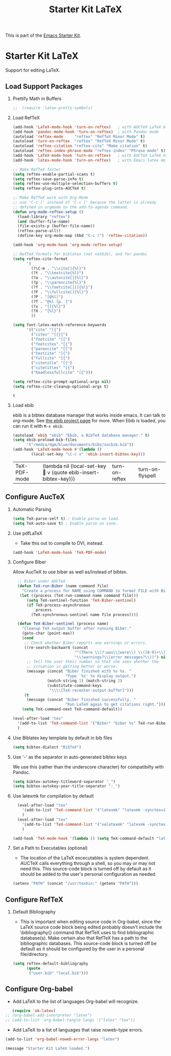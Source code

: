 #+TITLE: Starter Kit LaTeX
#+OPTIONS: toc:nil H:2 num:nil ^:nil

This is part of the [[file:starter-kit.org][Emacs Starter Kit]].

* Starter Kit LaTeX
  Support for editing LaTeX.

** Load Support Packages
*** Prettify Math in Buffers
#+source: latex-pretty-symbols 
#+begin_src emacs-lisp
;;  (require 'latex-pretty-symbols)
#+end_src

*** Load RefTeX
#+srcname: reftex-support
#+begin_src emacs-lisp 
  (add-hook 'LaTeX-mode-hook 'turn-on-reftex)   ; with AUCTeX LaTeX mode
  (add-hook 'pandoc-mode-hook 'turn-on-reftex)  ; with Pandoc mode
  (autoload 'reftex-mode     "reftex" "RefTeX Minor Mode" t)
  (autoload 'turn-on-reftex  "reftex" "RefTeX Minor Mode" t)
  (autoload 'reftex-citation "reftex-cite" "Make citation" t)
  (autoload 'reftex-index-phrase-mode "reftex-index" "Phrase mode" t)
  (add-hook 'LaTeX-mode-hook 'turn-on-reftex)   ; with AUCTeX LaTeX mode
  (add-hook 'latex-mode-hook 'turn-on-reftex)   ; with Emacs latex mode

  ;; Make RefTeX faster
  (setq reftex-enable-partial-scans t)
  (setq reftex-save-parse-info t)
  (setq reftex-use-multiple-selection-buffers t)
  (setq reftex-plug-into-AUCTeX t)

  ;; Make RefTeX work with Org-Mode
  ;; use 'C-c (' instead of 'C-c [' because the latter is already
  ;; defined in orgmode to the add-to-agenda command.
  (defun org-mode-reftex-setup ()
    (load-library "reftex") 
    (and (buffer-file-name)
    (file-exists-p (buffer-file-name))
    (reftex-parse-all))
    (define-key org-mode-map (kbd "C-c (") 'reftex-citation))

  (add-hook 'org-mode-hook 'org-mode-reftex-setup)

  ;; RefTeX formats for biblatex (not natbib), and for pandoc
  (setq reftex-cite-format
        '(
          (?\C-m . "\\cite[]{%l}")
          (?t . "\\textcite{%l}")
          (?a . "\\autocite[]{%l}")
          (?p . "\\parencite{%l}")
          (?f . "\\footcite[][]{%l}")
          (?F . "\\fullcite[]{%l}")
          (?P . "[@%l]")
          (?T . "@%l [p. ]")
          (?x . "[]{%l}")
          (?X . "{%l}")
          ))

  (setq font-latex-match-reference-keywords
        '(("cite" "[{")
          ("cites" "[{}]")
          ("footcite" "[{")
          ("footcites" "[{")
          ("parencite" "[{")
          ("textcite" "[{")
          ("fullcite" "[{") 
          ("citetitle" "[{") 
          ("citetitles" "[{") 
          ("headlessfullcite" "[{")))

  (setq reftex-cite-prompt-optional-args nil)
  (setq reftex-cite-cleanup-optional-args t)

#+end_src

#+RESULTS: reftex-support
: t

*** Load ebib
    ebib is a bibtex database manager that works inside emacs. It can
    talk to org-mode. See [[http://ebib.sourceforge.net/][the ebib project page]] for more. When Ebib is
    loaded, you can run it with =M-x ebib=.
  
#+source: ebib-load
#+begin_src emacs-lisp
  (autoload 'ebib "ebib" "Ebib, a BibTeX database manager." t)
  (setq ebib-preload-bib-files 
        '("/media/dgm/blue/documents/bibs/socbib.bib"))
  (add-hook 'LaTeX-mode-hook #'(lambda ()
          (local-set-key "\C-c v" 'ebib-insert-bibtex-key)))
#+end_src

#+RESULTS: ebib-load
| TeX-PDF-mode | (lambda nil (local-set-key  v (quote ebib-insert-bibtex-key))) | turn-on-reftex | turn-on-flyspell |

** Configure AucTeX 
*** Automatic Parsing

#+source: autoparse
#+begin_src emacs-lisp
  (setq TeX-parse-self t) ; Enable parse on load.
  (setq TeX-auto-save t) ; Enable parse on save.
#+end_src


*** Use pdfLaTeX
    - Take this out to compile to DVI, instead.
#+srcname: pdf-mode
#+begin_src emacs-lisp 
      (add-hook 'LaTeX-mode-hook 'TeX-PDF-mode)
#+end_src

*** Configure Biber
Allow AucTeX to use biber as well as/instead of bibtex.
#+source: setup-biber
#+begin_src emacs-lisp
    ;; Biber under AUCTeX
    (defun TeX-run-Biber (name command file)
      "Create a process for NAME using COMMAND to format FILE with Biber." 
     (let ((process (TeX-run-command name command file)))
        (setq TeX-sentinel-function 'TeX-Biber-sentinel)
        (if TeX-process-asynchronous
            process
          (TeX-synchronous-sentinel name file process))))
    
    (defun TeX-Biber-sentinel (process name)
      "Cleanup TeX output buffer after running Biber."
      (goto-char (point-max))
      (cond
       ;; Check whether Biber reports any warnings or errors.
       ((re-search-backward (concat
                             "^(There \\(?:was\\|were\\) \\([0-9]+\\) "
                             "\\(warnings?\\|error messages?\\))") nil t)
        ;; Tell the user their number so that she sees whether the
        ;; situation is getting better or worse.
        (message (concat "Biber finished with %s %s. "
                         "Type `%s' to display output.")
                 (match-string 1) (match-string 2)
                 (substitute-command-keys
                  "\\\\[TeX-recenter-output-buffer]")))
       (t
        (message (concat "Biber finished successfully. "
                         "Run LaTeX again to get citations right."))))
      (setq TeX-command-next TeX-command-default))
  
  (eval-after-load "tex"
    '(add-to-list 'TeX-command-list '("Biber" "biber %s" TeX-run-Biber nil t :help "Run Biber"))
    )    

#+end_src

*** Use Biblatex key template by default in bib files
#+source: bibtex-dialect
#+begin_src emacs-lisp :tangle no
  (setq bibtex-dialect "BibTeX")
#+end_src

*** Use '-' as the separator in auto-generated bibtex keys
We use this (rather than the underscore character) for compatibilty with Pandoc.

#+source: bibtex-key-separator
#+begin_src emacs-lisp :tangle no
  (setq bibtex-autokey-titleword-separator "_")
  (setq bibtex-autokey-year-title-separator ":_")
#+end_src

*** Use latexmk for compilation by default

#+srcname: latemkdefault
#+begin_src emacs-lisp
    (eval-after-load "tex"
      '(add-to-list 'TeX-command-list '("latexmk" "latexmk -synctex=1 -shell-escape -pdf %s" TeX-run-TeX nil t :help "Process file with latexmk"))
      )
    (eval-after-load "tex"
      '(add-to-list 'TeX-command-list '("xelatexmk" "latexmk -synctex=1 -shell-escape -xelatex %s" TeX-run-TeX nil t :help "Process file with xelatexmk"))
      )

  (add-hook 'TeX-mode-hook '(lambda () (setq TeX-command-default "latexmk")))  
#+end_src

*** Set a Path to Executables (optional)
    - The location of the LaTeX excecutables is system
      dependent. AUCTeX calls everything through a shell, so you may
      or may not need this.  This source-code block is turned off by
      default as it should be added to the user's personal
      configuration as needed.
#+srcname: set-exec-path
#+begin_src emacs-lisp :tangle no
      (setenv "PATH" (concat "/usr/texbin:" (getenv "PATH")))
#+end_src

** Configure RefTeX
*** Default Bibliography
    - This is important when editing source code in Org-babel, since
      the LaTeX source code block being edited probably doesn't
      include the \bibliography{} command that RefTeX uses to find
      bibliographic database(s).  Make certain also that RefTeX has a
      path to the bibliographic databases.  This source-code block is
      turned off be default as it should be configured by the user in
      a personal file/directory.
#+srcname: default-bibliography
#+begin_src emacs-lisp :tangle no
  (setq reftex-default-bibliography
        (quote
         ("user.bib" "local.bib")))
#+end_src

** Configure Org-babel
   - Add LaTeX to the list of languages Org-babel will recognize.
#+srcname: add-latex
#+begin_src emacs-lisp 
     (require 'ob-latex)
  ;; (org-babel-add-interpreter "latex")
  ;; (add-to-list 'org-babel-tangle-langs '("latex" "tex"))
#+end_src
   - Add LaTeX to a list of languages that raise noweb-type errors.
#+srcname: noweb-error
#+begin_src emacs-lisp 
  (add-to-list 'org-babel-noweb-error-langs "latex")
#+end_src


#+source: message-line
#+begin_src emacs-lisp
  (message "Starter Kit LaTeX loaded.")
#+end_src
